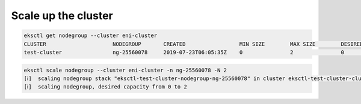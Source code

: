 Scale up the cluster
====================

.. code:: bash

    eksctl get nodegroup --cluster eni-cluster
    CLUSTER			NODEGROUP	CREATED			MIN SIZE	MAX SIZE	DESIRED CAPACITY	INSTANCE TYPE	IMAGE ID
    test-cluster        	ng-25560078	2019-07-23T06:05:35Z	0		2		0			m5.large	ami-0923e4b35a30a5f53

.. code:: bash

    eksctl scale nodegroup --cluster eni-cluster -n ng-25560078 -N 2
    [ℹ]  scaling nodegroup stack "eksctl-test-cluster-nodegroup-ng-25560078" in cluster eksctl-test-cluster-cluster
    [ℹ]  scaling nodegroup, desired capacity from 0 to 2

